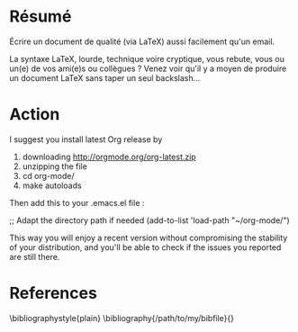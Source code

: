 
* Résumé

Écrire un document de qualité (via LaTeX) aussi facilement qu'un email.

La syntaxe LaTeX, lourde, technique voire cryptique, vous rebute, vous ou un(e)
de vos ami(e)s ou collègues ?  Venez voir qu'il y a moyen de produire un
document LaTeX sans taper un seul backslash...

* Action

I suggest you install latest Org release by

1. downloading http://orgmode.org/org-latest.zip
2. unzipping the file
3. cd org-mode/
3. make autoloads

Then add this to your .emacs.el file :

;; Adapt the directory path if needed
(add-to-list 'load-path "~/org-mode/")

This way you will enjoy a recent version without compromising
the stability of your distribution, and you'll be able to check
if the issues you reported are still there.

* References

\bibliographystyle{plain}
\bibliography{/path/to/my/bibfile}{}
